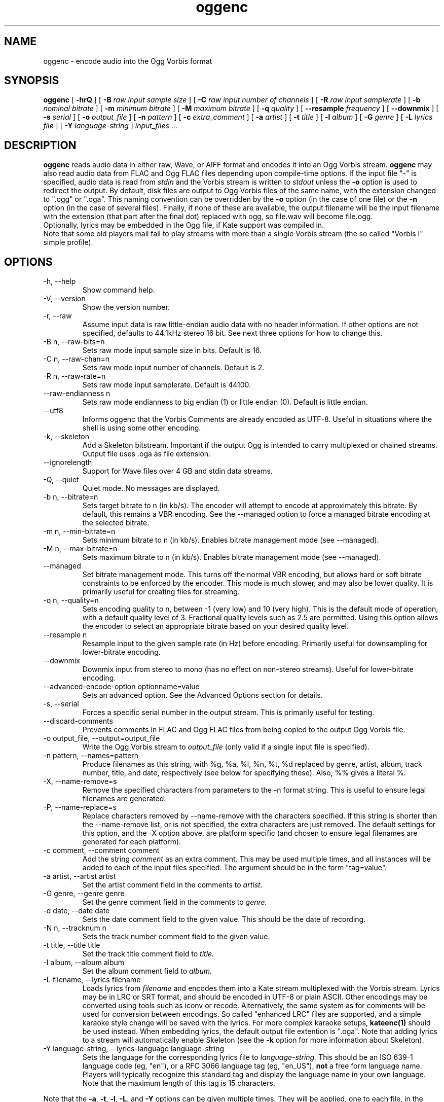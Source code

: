 .\" Process this file with
.\" groff -man -Tascii oggenc.1
.\"
.TH oggenc 1 "2008 October 05" "Xiph.Org Foundation" "Vorbis Tools"

.SH NAME
oggenc \- encode audio into the Ogg Vorbis format

.SH SYNOPSIS
.B oggenc
[
.B -hrQ
]
[
.B -B
.I raw input sample size
]
[
.B -C
.I raw input number of channels
]
[
.B -R
.I raw input samplerate
]
[
.B -b
.I nominal bitrate
]
[
.B -m
.I minimum bitrate
]
[
.B -M
.I maximum bitrate
]
[
.B -q
.I quality
]
[
.B --resample 
.I frequency
]
[
.B --downmix 
]
[
.B -s
.I serial
]
[
.B -o
.I output_file
]
[
.B -n
.I pattern
]
[
.B -c
.I extra_comment
]
[
.B -a
.I artist
]
[
.B -t
.I title
]
[
.B -l
.I album
]
[
.B -G
.I genre
]
[
.B -L
.I lyrics file
]
[
.B -Y
.I language-string
]
.I input_files \fR...

.SH DESCRIPTION
.B oggenc
reads audio data in either raw, Wave, or AIFF format and encodes it into an
Ogg Vorbis stream.
.B oggenc
may also read audio data from FLAC and Ogg FLAC files depending upon compile-time options.  If the input file "-" is specified, audio data is
read from
.I stdin
and the Vorbis stream is written to
.I stdout
unless the
.B -o
option is used to redirect the output.  By default, disk files are
output to Ogg Vorbis files of the same name, with the extension
changed to ".ogg" or ".oga".  This naming convention can be overridden
by the
.B -o
option (in the case of one file) or the
.B -n
option (in the case of several files). Finally, if none of these
are available, the output filename will be the input filename with the
extension (that part after the final dot) replaced with ogg, so file.wav
will become file.ogg.
.br
Optionally, lyrics may be embedded in the Ogg file, if Kate support was compiled in.
.br
Note that some old players mail fail to play streams with more than a single Vorbis stream
(the so called "Vorbis I" simple profile).

.SH OPTIONS
.IP "-h, --help"
Show command help.
.IP "-V, --version"
Show the version number.
.IP "-r, --raw"
Assume input data is raw little-endian audio data with no
header information. If other options are not specified, defaults to 44.1kHz
stereo 16 bit. See next three options for how to change this.
.IP "-B n, --raw-bits=n"
Sets raw mode input sample size in bits. Default is 16.
.IP "-C n, --raw-chan=n"
Sets raw mode input number of channels. Default is 2.
.IP "-R n, --raw-rate=n"
Sets raw mode input samplerate. Default is 44100.
.IP "--raw-endianness n
Sets raw mode endianness to big endian (1) or little endian (0). Default is
little endian.
.IP "--utf8 \ \ \ \ \ \ \ "
Informs oggenc that the Vorbis Comments are already encoded as UTF-8.
Useful in situations where the shell is using some other encoding.
.IP "-k, --skeleton"
Add a Skeleton bitstream.  Important if the output Ogg is intended to carry
multiplexed or chained streams.  Output file uses .oga as file extension.
.IP "--ignorelength"
Support for Wave files over 4 GB and stdin data streams.
.IP "-Q, --quiet"
Quiet mode.  No messages are displayed.
.IP "-b n, --bitrate=n"
Sets target bitrate to n (in kb/s). The encoder will attempt to encode at approximately this bitrate. By default, this remains a VBR encoding. See the --managed option to force a managed bitrate encoding at the selected bitrate.
.IP "-m n, --min-bitrate=n"
Sets minimum bitrate to n (in kb/s). Enables bitrate management mode (see --managed).
.IP "-M n, --max-bitrate=n"
Sets maximum bitrate to n (in kb/s). Enables bitrate management mode (see --managed).
.IP "--managed"
Set bitrate management mode. This turns off the normal VBR encoding, but allows
hard or soft bitrate constraints to be enforced by the encoder. This mode is
much slower, and may also be lower quality. It is primarily useful for creating
files for streaming.
.IP "-q n, --quality=n"
Sets encoding quality to n, between -1 (very low) and 10 (very high). This is the default mode of operation, with a default quality level of 3. Fractional quality levels such as 2.5 are permitted. Using this option allows the encoder to select an appropriate bitrate based on your desired quality level.
.IP "--resample n"
Resample input to the given sample rate (in Hz) before encoding. Primarily
useful for downsampling for lower-bitrate encoding.
.IP "--downmix"
Downmix input from stereo to mono (has no effect on non-stereo streams). Useful
for lower-bitrate encoding.
.IP "--advanced-encode-option optionname=value"
Sets an advanced option. See the Advanced Options section for details.
.IP "-s, --serial"
Forces a specific serial number in the output stream. This is primarily useful for testing.
.IP "--discard-comments"
Prevents comments in FLAC and Ogg FLAC files from being copied to the
output Ogg Vorbis file.
.IP "-o output_file, --output=output_file"
Write the Ogg Vorbis stream to
.I output_file
(only valid if a single input file is specified).

.IP "-n pattern, --names=pattern"
Produce filenames as this string, with %g, %a, %l, %n, %t, %d replaced by
genre, artist, album, track number, title, and date, respectively (see below
for specifying these). Also, %% gives a literal %.
.IP "-X, --name-remove=s"
Remove the specified characters from parameters to the -n format string. This is useful to ensure legal filenames are generated.
.IP "-P, --name-replace=s"
Replace characters removed by --name-remove with the characters specified. If this string is shorter than the --name-remove list, or is not specified, the extra characters are just removed. The default settings for this option, and the -X option above, are platform specific (and chosen to ensure legal filenames are generated for each platform).

.IP "-c comment, --comment comment"
Add the string
.I comment
as an extra comment.  This may be used multiple times, and all
instances will be added to each of the input files specified. The argument
should be in the form "tag=value".

.IP "-a artist, --artist artist"
Set the artist comment field in the comments to
.I artist.

.IP "-G genre, --genre genre"
Set the genre comment field in the comments to
.I genre.

.IP "-d date, --date date"
Sets the date comment field to the given value. This should be the date of recording.

.IP "-N n, --tracknum n"
Sets the track number comment field to the given value.

.IP "-t title, --title title"
Set the track title comment field to
.I title.

.IP "-l album, --album album"
Set the album comment field to
.I album.

.IP "-L filename, --lyrics filename"
Loads lyrics from
.I filename
and encodes them into a Kate stream multiplexed with the Vorbis stream.
Lyrics may be in LRC or SRT format, and should be encoded in UTF-8 or
plain ASCII. Other encodings may be converted using tools such as iconv
or recode. Alternatively, the same system as for comments will be used
for conversion between encodings.
So called "enhanced LRC" files are supported, and a simple karaoke style
change will be saved with the lyrics. For more complex karaoke setups,
.B kateenc(1)
should be used instead.
When embedding lyrics, the default output file extention is ".oga".
Note that adding lyrics to a stream will automatically enable Skeleton
(see the \fB-k\fR option for more information about Skeleton).

.IP "-Y language-string, --lyrics-language language-string"
Sets the language for the corresponding lyrics file to
.I language-string.
This should be an ISO 639-1 language code (eg, "en"), or a RFC 3066 language tag
(eg, "en_US"),
.B not
a free form language name. Players will typically recognize this standard tag
and display the language name in your own language.
Note that the maximum length of this tag is 15 characters.
.PP

Note that the \fB-a\fR, \fB-t\fR, \fB-l\fR, \fB-L\fR, and \fB-Y\fR  options
can be given multiple times.  They will be applied, one to each file, in the
order given.  If there are fewer album, title, or artist comments given than
there are input files,
.B oggenc
will reuse the final one for the remaining files, and issue a warning
in the case of repeated titles.

.SH "ADVANCED ENCODER OPTIONS"

Oggenc allows you to set a number of advanced encoder options using the
.B --advanced-encode-option
option. These are intended for very advanced users only, and should be
approached with caution. They may significantly degrade audio quality
if misused. Not all these options are currently documented.

.IP "lowpass_frequency=N"
Set the lowpass frequency to N kHz.

.IP "impulse_noisetune=N"
Set a noise floor bias N (range from -15. to 0.) for impulse blocks.
A negative bias instructs the encoder to pay special attention to the
crispness of transients in the encoded audio.  The tradeoff for better
transient response is a higher bitrate.

.IP "bitrate_hard_max=N"
Set the allowed bitrate maximum for the encoded file to N kilobits per 
second.  This bitrate may be exceeded only when there is spare bits
in the bit reservoir; if the bit reservoir is exhausted, frames will
be held under this value.  This setting must be used with --managed 
to have any effect.

.IP "bitrate_hard_min=N"
Set the allowed bitrate minimum for the encoded file to N kilobits per
second.  This bitrate may be underrun only when the bit reservoir is
not full; if the bit reservoir is full, frames will be held over this
value; if it impossible to add bits constructively, the frame will be
padded with zeroes.  This setting must be used with --managed to have
any effect.

.IP "bit_reservoir_bits=N"
Set the total size of the bit reservoir to N bits; the default size of
the reservoir is equal to the nominal number of bits coded in one
second (eg, a nominal 128kbps file will have a bit reservoir of 128000
bits by default).  This option must be used with --managed to have any
effect and affects only minimum and maximum bitrate management.
Average bitrate encoding with no hard bitrate boundaries does not use
a bit reservoir.

.IP "bit_reservoir_bias=N"
Set the behavior bias of the bit reservoir (range: 0. to 1.).  When
set closer to 0, the bitrate manager attempts to hoard bits for future
use in sudden bitrate increases (biasing toward better transient
reproduction).  When set closer to 1, the bitrate manager neglects
transients in favor using bits for homogenous passages.  In the
middle, the manager uses a balanced approach.  The default setting is \.2, 
thus biasing slightly toward transient reproduction.

.IP "bitrate_average=N"
Set the average bitrate for the file to N kilobits per second.  When used
without hard minimum or maximum limits, this option selects
reservoirless Average Bit Rate encoding, where the encoder attempts to
perfectly track a desired bitrate, but imposes no strict momentary
fluctuation limits.  When used along with a minimum or maximum limit,
the average bitrate still sets the average overall bitrate of the
file, but will work within the bounds set by the bit reservoir.  When
the min, max and average bitrates are identical, oggenc produces
Constant Bit Rate Vorbis data.

.IP "bitrate_average_damping=N"
Set the reaction time for the average bitrate tracker to N seconds.
This number represents the fastest reaction the bitrate tracker is
allowed to make to hold the bitrate to the selected average.  The
faster the reaction time, the less momentary fluctuation in the
bitrate but (generally) the lower quality the audio output.  The
slower the reaction time, the larger the ABR fluctuations, but
(generally) the better the audio.  When used along with min or max
bitrate limits, this option directly affects how deep and how quickly
the encoder will dip into its bit reservoir; the higher the number,
the more demand on the bit reservoir.

The setting must be greater than zero and the useful range is
approximately \.05 to 10.  The default is \.75 seconds.

.IP "disable_coupling"
Disable use of channel coupling for multichannel encoding.  At present,
the encoder will normally use channel coupling to further increase
compression with stereo and 5.1 inputs. This option forces the encoder
to encode each channel fully independently using neither lossy nor
lossless coupling. 

.SH EXAMPLES

Simplest version. Produces output as somefile.ogg:
.RS
oggenc somefile.wav
.RE
.PP

Specifying an output filename:
.RS
oggenc somefile.wav -o out.ogg
.RE
.PP

Specifying a high-quality encoding averaging 256 kbps (but still VBR):
.RS
oggenc infile.wav -b 256 -o out.ogg
.RE
.PP

Specifying a maximum and average bitrate, and enforcing these:
.RS
oggenc infile.wav --managed -b 128 -M 160 -o out.ogg
.RE
.PP

Specifying quality rather than bitrate (to a very high quality mode):
.RS
oggenc infile.wav -q 6 -o out.ogg
.RE
.PP

Downsampling and downmixing to 11 kHz mono before encoding:
.RS
oggenc --resample 11025 --downmix infile.wav -q 1 -o out.ogg
.RE
.PP

Adding some info about the track:
.RS
oggenc somefile.wav -t "The track title" -a "artist who performed this" -l
"name of album" -c
"OTHERFIELD=contents of some other field not explicitly supported"
.RE
.PP

Adding embedded lyrics:
.RS
oggenc somefile.wav --lyrics lyrics.lrc --lyrics-language en -o out.oga
.RE
.PP

This encodes the three files, each with the
same artist/album tag, but with different title tags on each one. The
string given as an argument to -n is used to generate filenames, as shown
in the section above. This example gives filenames
like "The Tea Party - Touch.ogg":
.RS
oggenc -b 192 -a "The Tea Party" -l "Triptych" -t "Touch" track01.wav -t
"Underground" track02.wav -t "Great Big Lie" track03.wav -n "%a - %t.ogg"
.RE
.PP

Encoding from stdin, to stdout (you can also use the various tagging
options, like -t, -a, -l, etc.):
.RS
oggenc -
.RE
.PP

.SH AUTHORS

.TP
Program Author:
.br
Michael Smith <msmith@xiph.org>

.TP
Manpage Author:
.br
Stan Seibert <indigo@aztec.asu.edu>

.SH BUGS
Reading type 3 Wave files (floating point samples) probably doesn't work other than on Intel (or other 32 bit, little endian machines).

.SH "SEE ALSO"

.PP
\fBvorbiscomment\fR(1), \fBogg123\fR(1), \fBoggdec\fR(1), \fBflac\fR(1), \fBspeexenc\fR(1), \fBffmpeg2theora\fR(1), \fBkateenc\fR(1)
